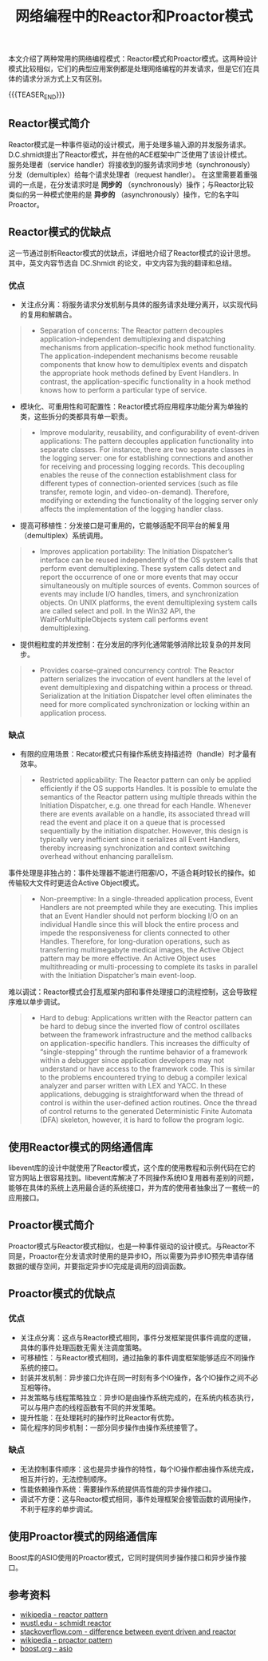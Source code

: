 #+BEGIN_COMMENT
.. title: 网络编程中的Reactor和Proactor模式
.. slug: network-programming-reactor-and-proactor
.. date: 2020-03-15 19:58:43 UTC+08:00
.. tags: design pattern, network, reactor, proactor
.. category: design pattern
.. link:
.. description:
.. type: text
.. status:
#+END_COMMENT
#+OPTIONS: num:nil

#+TITLE: 网络编程中的Reactor和Proactor模式

本文介绍了两种常用的网络编程模式：Reactor模式和Proactor模式。这两种设计模式比较相似，它们的典型应用案例都是处理网络编程的并发请求，但是它们在具体的请求分派方式上又有区别。

{{{TEASER_END}}}

** Reactor模式简介
Reactor模式是一种事件驱动的设计模式，用于处理多输入源的并发服务请求。D.C.shmidt提出了Reactor模式，并在他的ACE框架中广泛使用了该设计模式。
服务处理者（service handler）将接收到的服务请求同步地（synchronously）分发（demultiplex）给每个请求处理者（request handler）。
在这里需要着重强调的一点是，在分发请求时是 *同步的* （synchronously）操作；与Reactor比较类似的另一种模式使用的是 *异步的* （asynchronously）操作，它的名字叫Proactor。

** Reactor模式的优缺点
这一节通过剖析Reactor模式的优缺点，详细地介绍了Reactor模式的设计思想。其中，英文内容节选自 DC.Shmidt 的论文，中文内容为我的翻译和总结。

*** 优点
- 关注点分离：将服务请求分发机制与具体的服务请求处理分离开，以实现代码的复用和解耦合。
#+BEGIN_QUOTE
- Separation of concerns: The Reactor pattern decouples application-independent demultiplexing and dispatching mechanisms from application-specific hook method functionality. The application-independent mechanisms become reusable components that know how to demultiplex events and dispatch the appropriate hook methods defined by Event Handlers. In contrast, the application-specific functionality in a hook method knows how to perform a particular type of service.
#+END_QUOTE

- 模块化、可重用性和可配置性：Reactor模式将应用程序功能分离为单独的类，这些拆分的类都具有单一职责。
#+BEGIN_QUOTE
- Improve modularity, reusability, and configurability of event-driven applications: The pattern decouples application functionality into separate classes. For instance, there are two separate classes in the logging server: one for establishing connections and another for receiving and processing logging records. This decoupling enables the reuse of the connection establishment class for different types of connection-oriented services (such as file transfer, remote login, and video-on-demand). Therefore, modifying or extending the functionality of the logging server only affects the implementation of the logging handler class.
#+END_QUOTE

- 提高可移植性：分发接口是可重用的，它能够适配不同平台的解复用（demultiplex）系统调用。
#+BEGIN_QUOTE
- Improves application portability: The Initiation Dispatcher’s interface can be reused independently of the OS system calls that perform event demultiplexing. These system calls detect and report the occurrence of one or more events that may occur simultaneously on multiple sources of events. Common sources of events may include I/O handles, timers, and synchronization objects. On UNIX platforms, the event demultiplexing system calls are called select and poll. In the Win32 API, the WaitForMultipleObjects system call performs event demultiplexing.
#+END_QUOTE

- 提供粗粒度的并发控制：在分发层的序列化通常能够消除比较复杂的并发同步。
#+BEGIN_QUOTE
- Provides coarse-grained concurrency control: The Reactor pattern serializes the invocation of event handlers at the level of event demultiplexing and dispatching within a process or thread. Serialization at the Initiation Dispatcher level often eliminates the need for more complicated synchronization or locking within an application process.
#+END_QUOTE

*** 缺点
- 有限的应用场景：Recator模式只有操作系统支持描述符（handle）时才最有效率。
#+BEGIN_QUOTE
- Restricted applicability: The Reactor pattern can only be applied efficiently if the OS supports Handles. It is possible to emulate the semantics of the Reactor pattern using multiple threads within the Initiation Dispatcher, e.g. one thread for each Handle. Whenever there are events available on a handle, its associated thread will read the event and place it on a queue that is processed sequentially by the initiation dispatcher. However, this design is typically very inefficient since it serializes all Event Handlers, thereby increasing synchronization and context switching overhead without enhancing parallelism.
#+END_QUOTE

事件处理是非独占的：事件处理器不能进行阻塞I/O，不适合耗时较长的操作。如传输较大文件时更适合Active Object模式。
#+BEGIN_QUOTE
- Non-preemptive: In a single-threaded application process, Event Handlers are not preempted while they are executing. This implies that an Event Handler should not perform blocking I/O on an individual Handle since this will block the entire process and impede the responsiveness for clients connected to other Handles. Therefore, for long-duration operations, such as transferring multimegabyte medical images, the Active Object pattern may be more effective. An Active Object uses multithreading or multi-processing to complete its tasks in parallel with the Initiation Dispatcher’s main event-loop.
#+END_QUOTE

难以调试：Reactor模式会打乱框架内部和事件处理接口的流程控制，这会导致程序难以单步调试。
#+BEGIN_QUOTE
- Hard to debug: Applications written with the Reactor pattern can be hard to debug since the inverted flow of control oscillates between the framework infrastructure and the method callbacks on application-specific handlers. This increases the difficulty of “single-stepping” through the runtime behavior of a framework within a debugger since application developers may not understand or have access to the framework code. This is similar to the problems encountered trying to debug a compiler lexical analyzer and parser written with LEX and YACC. In these applications, debugging is straightforward when the thread of control is within the user-defined action routines. Once the thread of control returns to the generated Deterministic Finite Automata (DFA) skeleton, however, it is hard to follow the program logic.
#+END_QUOTE

** 使用Reactor模式的网络通信库
libevent库的设计中就使用了Reactor模式，这个库的使用教程和示例代码在它的官方网站上很容易找到。libevent库解决了不同操作系统IO复用器有差别的问题，能够在具体的系统上选用最合适的系统接口，并为库的使用者抽象出了一套统一的应用接口。

** Proactor模式简介
Proactor模式与Reactor模式相似，也是一种事件驱动的设计模式。与Reactor不同是，Proactor在分发请求时使用的是异步IO，所以需要为异步IO预先申请存储数据的缓存空间，并要指定异步IO完成是调用的回调函数。

** Proactor模式的优缺点
*** 优点
- 关注点分离：这点与Reactor模式相同，事件分发框架提供事件调度的逻辑，具体的事件处理函数无需关注调度策略。
- 可移植性：与Reactor模式相同，通过抽象的事件调度框架能够适应不同操作系统的接口。
- 封装并发机制：异步接口允许在同一时刻有多个IO操作，各个IO操作之间不必互相等待。
- 并发策略与线程策略独立：异步IO是由操作系统完成的，在系统内核态执行，可以与用户态的线程函数有不同的并发策略。
- 提升性能：在处理耗时的操作时比Reactor有优势。
- 简化程序的同步机制：一部分同步操作由操作系统接管了。
*** 缺点
- 无法控制事件顺序：这也是异步操作的特性，每个IO操作都由操作系统完成，相互并行的，无法控制顺序。
- 性能依赖操作系统：需要操作系统提供高性能的异步操作接口。
- 调试不方便：这与Reactor模式相同，事件处理框架会接管函数的调用操作，不利于程序的单步调试。

** 使用Proactor模式的网络通信库
Boost库的ASIO使用的Proactor模式，它同时提供同步操作接口和异步操作接口。

** 参考资料
- [[https://en.wikipedia.org/wiki/Reactor_pattern][wikipedia - reactor pattern]]
- [[http://www.cs.wustl.edu/~schmidt/PDF/reactor-siemens.pdf][wustl.edu - schmidt reactor]]
- [[https://stackoverflow.com/questions/9138294/what-is-the-difference-between-event-driven-model-and-reactor-pattern][stackoverflow.com - difference between event driven and reactor]]
- [[https://en.wikipedia.org/wiki/Proactor_pattern][wikipedia - proactor pattern]]
- [[https://www.boost.org/doc/libs/1_72_0/doc/html/boost_asio.html][boost.org - asio]]
